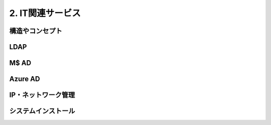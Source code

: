 .. _net:

====================
2. IT関連サービス
====================


構造やコンセプト
===================


LDAP
==================


M$ AD
===================


Azure AD
====================


IP・ネットワーク管理
======================


システムインストール
======================

